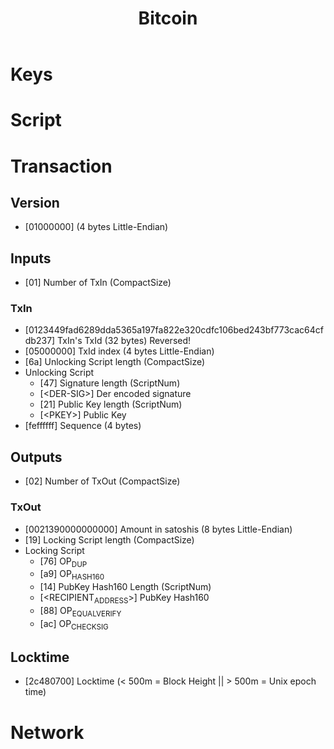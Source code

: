  #+TITLE: Bitcoin

* Keys
* Script
* Transaction
** Version
 + [01000000] (4 bytes Little-Endian)
** Inputs
 + [01] Number of TxIn (CompactSize)
*** TxIn
+ [0123449fad6289dda5365a197fa822e320cdfc106bed243bf773cac64cfdb237] TxIn's TxId (32 bytes) Reversed!
+ [05000000] TxId index (4 bytes Little-Endian)
+ [6a] Unlocking Script length (CompactSize)
+ Unlocking Script
  - [47] Signature length (ScriptNum)
  - [<DER-SIG>] Der encoded signature
  - [21] Public Key length (ScriptNum)
  - [<PKEY>] Public Key
+ [feffffff] Sequence (4 bytes)
** Outputs
+ [02] Number of TxOut (CompactSize)
*** TxOut
  + [0021390000000000] Amount in satoshis (8 bytes Little-Endian)
  + [19] Locking Script length (CompactSize)
  + Locking Script
    * [76] OP_DUP
    * [a9] OP_HASH160
    * [14] PubKey Hash160 Length (ScriptNum)
    * [<RECIPIENT_ADDRESS>] PubKey Hash160
    * [88] OP_EQUALVERIFY
    * [ac] OP_CHECKSIG
** Locktime
+ [2c480700] Locktime (< 500m = Block Height || > 500m = Unix epoch time)
* Network
